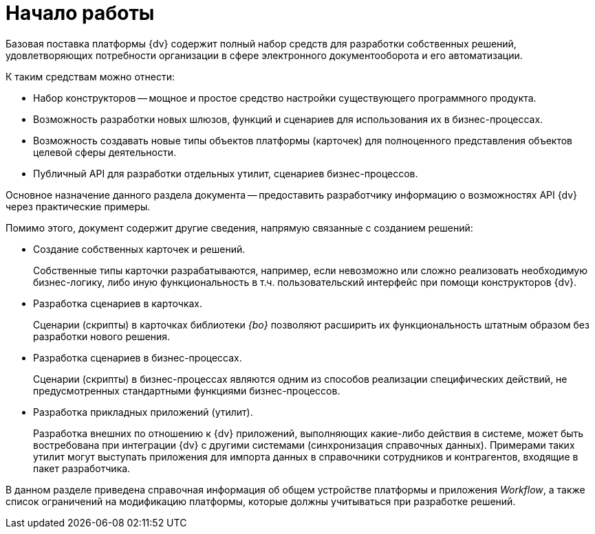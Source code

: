 = Начало работы

Базовая поставка платформы {dv} содержит полный набор средств для разработки собственных решений, удовлетворяющих потребности организации в сфере электронного документооборота и его автоматизации.

.К таким средствам можно отнести:
* Набор конструкторов -- мощное и простое средство настройки существующего программного продукта.
* Возможность разработки новых шлюзов, функций и сценариев для использования их в бизнес-процессах.
* Возможность создавать новые типы объектов платформы (карточек) для полноценного представления объектов целевой сферы деятельности.
* Публичный API для разработки отдельных утилит, сценариев бизнес-процессов.

Основное назначение данного раздела документа -- предоставить разработчику информацию о возможностях API {dv} через практические примеры.

.Помимо этого, документ содержит другие сведения, напрямую связанные с созданием решений:
* Создание собственных карточек и решений.
+
Собственные типы карточки разрабатываются, например, если невозможно или сложно реализовать необходимую бизнес-логику, либо иную функциональность в т.ч. пользовательский интерфейс при помощи конструкторов {dv}.
+
* Разработка сценариев в карточках.
+
Сценарии (скрипты) в карточках библиотеки _{bo}_ позволяют расширить их функциональность штатным образом без разработки нового решения.
+
* Разработка сценариев в бизнес-процессах.
+
Сценарии (скрипты) в бизнес-процессах являются одним из способов реализации специфических действий, не предусмотренных стандартными функциями бизнес-процессов.
+
* Разработка прикладных приложений (утилит).
+
Разработка внешних по отношению к {dv} приложений, выполняющих какие-либо действия в системе, может быть востребована при интеграции {dv} с другими системами (синхронизация справочных данных). Примерами таких утилит могут выступать приложения для импорта данных в справочники сотрудников и контрагентов, входящие в пакет разработчика.

В данном разделе приведена справочная информация об общем устройстве платформы и приложения _Workflow_, а также список ограничений на модификацию платформы, которые должны учитываться при разработке решений.
